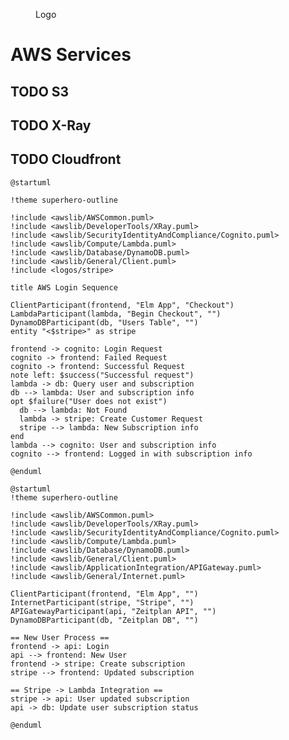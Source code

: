 #+CAPTION: Logo
[[./Zeitplan.png]]

* AWS Services
** TODO S3
** TODO X-Ray
** TODO Cloudfront

#+begin_src plantuml :noweb :file AWS-Checkout Process
@startuml

!theme superhero-outline

!include <awslib/AWSCommon.puml>
!include <awslib/DeveloperTools/XRay.puml>
!include <awslib/SecurityIdentityAndCompliance/Cognito.puml>
!include <awslib/Compute/Lambda.puml>
!include <awslib/Database/DynamoDB.puml>
!include <awslib/General/Client.puml>
!include <logos/stripe>

title AWS Login Sequence

ClientParticipant(frontend, "Elm App", "Checkout")
LambdaParticipant(lambda, "Begin Checkout", "")
DynamoDBParticipant(db, "Users Table", "")
entity "<$stripe>" as stripe

frontend -> cognito: Login Request
cognito -> frontend: Failed Request
cognito -> frontend: Successful Request
note left: $success("Successful request")
lambda -> db: Query user and subscription
db --> lambda: User and subscription info
opt $failure("User does not exist")
  db --> lambda: Not Found
  lambda -> stripe: Create Customer Request
  stripe --> lambda: New Subscription info
end
lambda --> cognito: User and subscription info
cognito --> frontend: Logged in with subscription info

@enduml
#+end_src

#+RESULTS:
[[file:AWS-Login Sequence.svg]]

#+begin_src plantuml :noweb :file Stripe Subscription Sequence.svg
@startuml
!theme superhero-outline

!include <awslib/AWSCommon.puml>
!include <awslib/DeveloperTools/XRay.puml>
!include <awslib/SecurityIdentityAndCompliance/Cognito.puml>
!include <awslib/Compute/Lambda.puml>
!include <awslib/Database/DynamoDB.puml>
!include <awslib/General/Client.puml>
!include <awslib/ApplicationIntegration/APIGateway.puml>
!include <awslib/General/Internet.puml>

ClientParticipant(frontend, "Elm App", "")
InternetParticipant(stripe, "Stripe", "")
APIGatewayParticipant(api, "Zeitplan API", "")
DynamoDBParticipant(db, "Zeitplan DB", "")

== New User Process ==
frontend -> api: Login
api --> frontend: New User
frontend -> stripe: Create subscription
stripe --> frontend: Updated subscription

== Stripe -> Lambda Integration ==
stripe -> api: User updated subscription
api -> db: Update user subscription status

@enduml
#+end_src

#+RESULTS:
[[file:Stripe Subscription Sequence.svg]]
